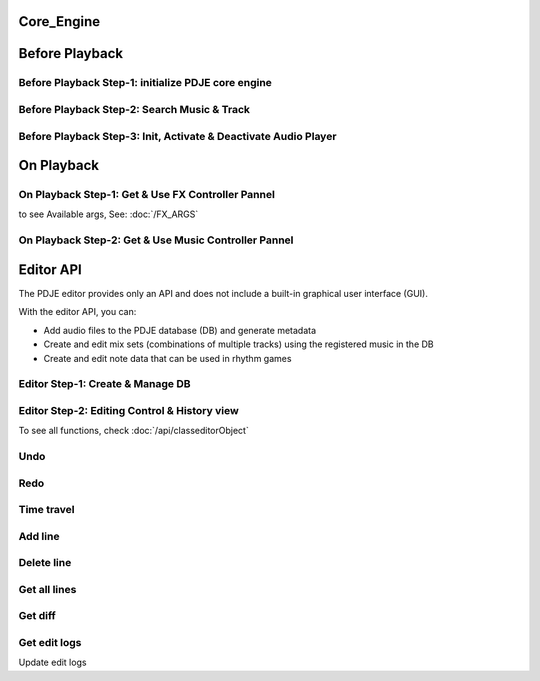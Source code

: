 Core_Engine
=====================

Before Playback
=================


Before Playback Step-1: initialize PDJE core engine
-----------------------------------------------------

.. doxygenclass:: PDJE
    :project: Project_DJ_Engine

.. tab-set-code:: 

    .. code-block:: c++

        auto engine = new PDJE("database/path");

    .. code-block:: c#

        PDJE engine = new PDJE("database/path");

    .. code-block:: python

        import pdje_POLYGLOT as pypdje
        engine = pypdje.PDJE("database/path")

    .. code-block:: gdscript

        var engine:PDJE_Wrapper = PDJE_Wrapper.new()
        engine.InitEngine("res://database/path")

Before Playback Step-2: Search Music & Track
-----------------------------------------------------

.. doxygenfunction:: PDJE::SearchMusic
    :project: Project_DJ_Engine


.. doxygenfunction:: PDJE::SearchTrack
    :project: Project_DJ_Engine

.. tab-set-code:: 

    .. code-block:: c++

        trackdata td = engine->SearchTrack("Track name").front();
        musdata md = engine->SearchMusic("music title", "composer name", -1.0).front();
        //-1.0 means ignore bpm

    .. code-block:: c#

        TRACK_VEC tdvec = engine.SearchTrack("Track name");
        MUS_VEC mdvec = engine.SearchMusic("music title", "composer name", -1.0);
        //-1.0 means ignore bpm

    .. code-block:: python

        import pdje_POLYGLOT as pypdje
        from pdje_POLYGLOT import TRACK_VEC
        from pdje_POLYGLOT import MUS_VEC

        tdvec:TRACK_VEC = engine.SearchTrack("track name")
        mdvec:MUS_VEC = engine.SearchMusic("music title", "composer name", -1.0)
        #-1.0 means ignore bpm

    .. code-block:: gdscript

        var tdlist = engine.SearchTrack("track name")
        var mdlist = engine.SearchMusic("music name", "composer name", -1.0)
        #-1.0 means ignore bpm

Before Playback Step-3: Init, Activate & Deactivate Audio Player
------------------------------------------------------------------------

.. doxygenfunction:: PDJE::InitPlayer
    :project: Project_DJ_Engine

.. doxygenfunction:: audioPlayer::Activate
    :project: Project_DJ_Engine

.. doxygenfunction:: PDJE::ResetPlayer
    :project: Project_DJ_Engine

.. doxygenfunction:: audioPlayer::Deactivate
    :project: Project_DJ_Engine


.. tab-set-code:: 

    .. code-block:: c++

        bool player_OK = engine->InitPlayer(PLAY_MODE::HYBRID_RENDER, td, 48);
        //render mode, trackdata, sample buffer

        engine->ResetPlayer();
        //reset player

        bool activate_OK = engine->player->Activate();
        //start playback

        bool deactivate_OK = engine->player->Deactivate();
        //stop playback

    .. code-block:: c#

        bool player_OK = engine.InitPlayer(PLAY_MODE.HYBRID_RENDER, tdvec[0], 48);
        //render mode, trackdata, sample buffer

        var AudioP = engine.GetPlayerObject();
        //get player object

        engine.ResetPlayer();
        //reset player object.
        //WARNING: after reset, AudioP becomes unavailable.

        bool activate_OK = AudioP.Activate();
        //start playback

        bool deactivate_OK = AudioP.Deactivate();
        //stop playback

    .. code-block:: python

        from pdje_POLYGLOT import audioPlayer

        player_OK = engine.InitPlayer(pyPDJE.HYBRID_RENDER, tdvec[0], 48)
        #render mode, trackdata, sample buffer

        AudioP:audioPlayer = engine.GetPlayerObject()
        #get player object

        engine.ResetPlayer()
        #reset player object.
        #WARNING: after reset, AudioP becomes unavailable.

        activate_OK = AudioP.Activate()
        #start playback

        deactivate_OK = AudioP.Deactivate()
        #stop playback

    .. code-block:: gdscript

        var player_OK = engine.InitPlayer(PDJE_Wrapper.HYBRID_RENDER, tdlist[0], 48)
        #render mode, trackdata, sample buffer

        var AudioP:PlayerWrapper = engine.GetPlayer()
        #get player object

        engine.ResetPlayer()
        #reset player object.
        #WARNING: after reset, AudioP becomes unavailable.

        var activate_OK = AudioP.Activate()
        #start playback

        var deactivate_OK = AudioP.Deactivate()
        #stop playback


On Playback
==============


On Playback Step-1: Get & Use FX Controller Pannel
-----------------------------------------------------------

.. doxygenfunction:: audioPlayer::GetFXControlPannel
    :project: Project_DJ_Engine

.. doxygenfunction:: FXControlPannel::FX_ON_OFF
    :project: Project_DJ_Engine

.. doxygenenum:: FXList
    :project: Project_DJ_Engine

.. doxygenfunction:: FXControlPannel::GetArgSetter
    :project: Project_DJ_Engine

.. doxygenfunction:: FXControlPannel::checkSomethingOn
    :project: Project_DJ_Engine



to see Available args, See: :doc:`/FX_ARGS`

.. tab-set-code:: 

    .. code-block:: c++

        FXControlPannel* fx_pannel = engine->player->GetFXControlPannel("title");
        //get music's fx controller.

        fx_pannel = engine->player->GetFXControlPannel();
        //or get mixed track's fx controller like this.

        bool TurnON = true;
        fx_pannel->FX_ON_OFF(FXList::EQ, TurnON);
        //turn on EQ effect

        auto argsetter = fx_pannel->GetArgSetter(FXList::EQ);
        for(auto& i : argsetter){
            std::cout << "fx key: " << i.first << std::endl;
        }
        // get argument setter for EQ
        // you can check configurable (settable) arg keys like this

        argsetter["EQSelect"](1);
        argsetter["EQPower"](-32);
        // change FX args by key
        //for details, see FXArgs document

    .. code-block:: c#

        FXControlPannel fx_pannel = AudioP.GetFXControlPannel("title");
        //get music's fx controller

        fx_pannel = AudioP.GetFXControlPannel();
        //or get mixed track's fx controller like this.
        
        bool TurnON = true;
        fx_pannel.FX_ON_OFF(FXList.EQ, TurnON);
        //turn on EQ effect

        ARGSETTER_WRAPPER argsetter = new ARGSETTER_WRAPPER(fx_pannel);
        KEY_VEC keylist = argsetter.GetFXArgKeys(FXList.EQ);
        foreach(var keys in keylist){
            Console.WriteLine(keys);
        }
        //get argument setter wrapper and get configurable arg keys like this.

        argsetter.SetFXArg(FXList.EQ, "EQSelect", 1);
        argsetter.SetFXArg(FXList.EQ, "EQPower", -32);

        //change FX args by key
        //for details, see FXArgs document

    .. code-block:: python

        import pdje_POLYGLOT as pypdje
        from pdje_POLYGLOT import FXControlPannel
        from pdje_POLYGLOT import ARGSETTER_WRAPPER
        from pdje_POLYGLOT import KEY_VEC

        #...

        fx_pannel:FXControlPannel = AudioP.GetFXControlPannel("title")
        #get music's fx controller
        fx_pannel = AudioP.GetFXControlPannel()
        #or get mixed track's fx controller like this.
        TurnON:bool = True
        fx_pannel.FX_ON_OFF(pypdje.EQ, TurnON)
        #turn on EQ effect
        argsetter = ARGSETTER_WRAPPER(fx_pannel)
        keylist:KEY_VEC = argsetter.GetFXArgKeys(pypdje.EQ)

        for i in keylist:
            print("key: ", i)
        #get argument setter wrapper and get configurable arg keys like this.

        argsetter.SetFXArg(pypdje.EQ, "EQSelect", 1)
        argsetter.SetFXArg(pypdje.EQ, "EQPower", -32)
        #change FX args by key
        #for details, see FXArgs document


    .. code-block:: gdscript

        var fx_pannel:FXControlPannel = AudioP.GetFXControlPannel()
        #get mixed track's fx controller
        
        var TurnON = true
        fx_pannel.FX_ON_OFF(EnumWrapper.EQ, TurnON)
        #turn on EQ effect

        var argsetter:FXArgWrapper = fx_pannel.GetArgSetter()
        print(argsetter.GetFXArgKeys(EnumWrapper.EQ))

        #get argument setter wrapper and get configurable arg keys like this.

        argsetter.SetFXArg(EnumWrapper.EQ, "EQSelect", 1)
        argsetter.SetFXArg(EnumWrapper.EQ, "EQPower", -32)
        #change FX args by key
        #for details, see FXArgs document


On Playback Step-2: Get & Use Music Controller Pannel
-----------------------------------------------------------

.. doxygenclass:: MusicControlPannel
    :project: Project_DJ_Engine

.. doxygenfunction:: audioPlayer::GetMusicControlPannel
    :project: Project_DJ_Engine

.. doxygenfunction:: MusicControlPannel::LoadMusic
    :project: Project_DJ_Engine

.. doxygenfunction:: MusicControlPannel::SetMusic
    :project: Project_DJ_Engine

.. doxygenfunction:: MusicControlPannel::CueMusic
    :project: Project_DJ_Engine

.. doxygenfunction:: MusicControlPannel::GetLoadedMusicList
    :project: Project_DJ_Engine

.. doxygenfunction:: MusicControlPannel::getFXHandle
    :project: Project_DJ_Engine

.. tab-set-code:: 

    .. code-block:: c++

        auto musPannel = engine->player->GetMusicControlPannel();
        
        auto musicFound = engine->SearchMusic("title", "composer");
        //find music to playback manually

        bool load_OK = musPannel->LoadMusic(*(engine->DBROOT), musicFound.front());
        // load found music to deck. music won't playback in here

        bool unload_OK = musPannel->UnloadMusic("title");
        // unload music from deck. don't forget for the memory space.
        // the deck always contains loaded music before calling musPannel.UnloadMusic or engine.ResetPlayer

        bool onoff_OK = musPannel->SetMusic("title", true);
        // turn on the music. now music playbacks

        unsigned long long second = 15;
        unsigned long long PCMFrame_position = 15 * 48000;
        //PCMFrame_position = second X SampleRate

        bool cue_OK = musPannel->CueMusic("title", PCMFrame_position);
        //set playback position of the music.

        std::vector<std::string> loaded_list = musPannel->GetLoadedMusicList();
        //get loaded music list.

        FXControlPannel* Fxhandle = musPannel->getFXHandle("title");
        //get music's fx handle

    .. code-block:: c#

        
        MusicControlPannel musPannel = AudioP.GetMusicControlPannel();
        
        var musicFound = engine.SearchMusic("title", "composer");
        //find music to playback manually

        bool load_OK = musPannel.LoadMusic(engine.DBROOT, musicFound[0]);
        // load found music to deck. music won't playback in here

        bool unload_OK = musPannel.UnloadMusic("title");
        // unload music from deck. don't forget for the memory space.
        // the deck always contains loaded music before calling musPannel.UnloadMusic or engine.ResetPlayer

        bool onoff_OK = musPannel.SetMusic("title", true);
        // turn on the music. now music playbacks

        ulong second = 15;
        ulong PCMFrame_position = 15 * 48000;
        //PCMFrame_position = second X SampleRate

        bool cue_OK = musPannel.CueMusic("title", PCMFrame_position);
        //set playback position of the music.

        KEY_VEC loaded_list = musPannel.GetLoadedMusicList();
        //get loaded music list.

        FXControlPannel Fxhandle = musPannel.getFXHandle("title");
        //get music's fx handle

    .. code-block:: python

        import pdje_POLYGLOT as pyPDJE
        from pdje_POLYGLOT import MusicControlPannel
        from pdje_POLYGLOT import FXControlPannel
        from pdje_POLYGLOT import audioPlayer
        from pdje_POLYGLOT import MUS_VEC
        
        musPannel:MusicControlPannel = engine.player.GetMusicControlPannel()
        
        musicFound:MUS_VEC = engine.SearchMusic("title", "composer")
        #find music to playback manually

        load_OK = musPannel.LoadMusic(engine.DBROOT, musicFound[0])
        # load found music to deck. music won't playback in here

        unload_OK = musPannel.UnloadMusic("title")
        # unload music from deck. don't forget for the memory space.
        # the deck always contains loaded music before calling musPannel.UnloadMusic or engine.ResetPlayer

        onoff_OK = musPannel.SetMusic("title", True)
        # turn on the music. now music playbacks

        second:int = 15
        PCMFrame_position:int = 15 * 48000
        #PCMFrame_position = second X SampleRate

        cue_OK = musPannel.CueMusic("title", PCMFrame_position)
        #set playback position of the music.

        loaded_list = musPannel.GetLoadedMusicList()
        #get loaded music list.

        Fxhandle:FXControlPannel = musPannel.getFXHandle("title")
        #get music's fx handle

    .. code-block:: gdscript

        var musPannel:MusPannelWrapper = AudioP.GetMusicControlPannel()
        
        var musicFound = engine.SearchMusic("title", "composer", -1.0)
        #find music to playback manually

        var load_OK = musPannel.LoadMusic("title", "composer", -1.0)
        # load found music to deck. music won't playback in here

        var unload_OK = musPannel.UnloadMusic("title")
        # unload music from deck. don't forget for the memory space.
        # the deck always contains loaded music before calling musPannel.UnloadMusic or engine.ResetPlayer

        var onoff_OK = musPannel.SetMusic("title", true)
        # turn on the music. now music playbacks

        var second = 15
        var PCMFrame_position = 15 * 48000
        #PCMFrame_position = second X SampleRate

        var cue_OK = musPannel.CueMusic("title", PCMFrame_position)
        #set playback position of the music.

        var loaded_list = musPannel.GetLoadedMusicList()
        #get loaded music list.

        var Fxhandle:FXWrapper = musPannel.getFXHandle("title")
        #get music's fx handle

Editor API
=============

The PDJE editor provides only an API and does not include a built-in graphical user interface (GUI).

With the editor API, you can:

- Add audio files to the PDJE database (DB) and generate metadata
- Create and edit mix sets (combinations of multiple tracks) using the registered music in the DB
- Create and edit note data that can be used in rhythm games

Editor Step-1: Create & Manage DB
----------------------------------------


.. doxygenfunction:: PDJE::InitEditor
    :project: Project_DJ_Engine

.. doxygenfunction:: PDJE::CloseEditor
    :project: Project_DJ_Engine

.. doxygenfunction:: PDJE::GetEditorObject
    :project: Project_DJ_Engine

.. doxygenfunction:: editorObject::DESTROY_PROJECT
    :project: Project_DJ_Engine


.. tab-set-code:: 

    .. code-block:: c++

        bool initRes = engine->InitEditor("my name", "my@email, no need to fill", "ProjectRoot");
        auto editor = engine->GetEditorObject();
        std::string destroyRes = editor->DESTROY_PROJECT();
        engine->CloseEditor();

    .. code-block:: c#

        bool initRes = engine.InitEditor("my name", "my@email, no need to fill", "ProjectRoot");
        var editor = engine.GetEditorObject();
        var destroyRes = engine.DESTROY_PROJECT();
        engine.CloseEditor();

    .. code-block:: python

        init_res = engine.InitEditor("my name", "my@email, no need to fill", "ProjectRoot")
        editor:editorObject = engine.GetEditorObject()
        destroy_res = editor.DESTROY_PROJECT()
        engine.CloseEditor()

    .. code-block:: gdscript

        var init_res = engine.InitEditor("my name", "my@email, no need to fill", "ProjectRoot")
        var editor = engine.GetEditor()
        editor.DESTROY_PROJECT()
        engine.CloseEditor()


Editor Step-2: Editing Control & History view
-------------------------------------------------

To see all functions, check :doc:`/api/classeditorObject`

Undo
------

.. tab-set-code:: 

    .. code-block:: c++

        // Undo Mix
        bool undoRes = editor->Undo<EDIT_ARG_MIX>();
        
        // Undo Note
        undoRes = editor->Undo<EDIT_ARG_NOTE>();

        // Undo KV
        undoRes = editor->Undo<EDIT_ARG_KEY_VALUE>();
        
        // Undo Music
        undoRes = editor->Undo<EDIT_ARG_MUSIC>();
        
    .. code-block:: c#

        bool undoRes = editor->UndoNote();
        undoRes = editor->UndoMix();
        undoRes = editor->UndoKV();
        undoRes = editor->UndoMusic();

    .. code-block:: python

        import pdje_POLYGLOT as pypdje
        from pdje_POLYGLOT import editorObject
        undoRes = editor.UndoNote()
        undoRes = editor.UndoKV()
        undoRes = editor.UndoMix()
        undoRes = editor.UndoMusic()
        
    .. code-block:: gdscript

        var undoRes = editor.Undo(editor.NOTE, "")
        undoRes = editor.Undo(editor.MUSIC, "music name")
        undoRes = editor.Undo(editor.MIX, "")
        undoRes = editor.Undo(editor.KV, "")

Redo
-------

.. tab-set-code:: 

    .. code-block:: c++

        // Redo Mix
        bool RedoRes = editor->Redo<EDIT_ARG_MIX>();
        
        // Redo Note
        RedoRes = editor->Redo<EDIT_ARG_NOTE>();

        // Redo KV
        RedoRes = editor->Redo<EDIT_ARG_KEY_VALUE>();
        
        // Redo Music
        RedoRes = editor->Redo<EDIT_ARG_MUSIC>();
        
    .. code-block:: c#

        bool RedoRes = editor->RedoNote();
        RedoRes = editor->RedoMix();
        RedoRes = editor->RedoKV();
        RedoRes = editor->RedoMusic();

    .. code-block:: python

        import pdje_POLYGLOT as pypdje
        from pdje_POLYGLOT import editorObject
        RedoRes = editor.RedoNote()
        RedoRes = editor.RedoKV()
        RedoRes = editor.RedoMix()
        RedoRes = editor.RedoMusic()
        
    .. code-block:: gdscript

        var RedoRes = editor.Redo(editor.NOTE, "")
        RedoRes = editor.Redo(editor.MUSIC, "music name")
        RedoRes = editor.Redo(editor.MIX, "")
        RedoRes = editor.Redo(editor.KV, "")


Time travel
-------------

.. tab-set-code:: 

    .. code-block:: c++
        
        //get note edit logs
        std::string logs = editor->GetLogWithJSONGraph<EDIT_ARG_NOTE>();
        // std::string logs = editor->GetLogWithJSONGraph<EDIT_ARG_MIX>();
        // std::string logs = editor->GetLogWithJSONGraph<EDIT_ARG_KEY_VALUE>();
        // std::string logs = editor->GetLogWithJSONGraph<EDIT_ARG_MUSIC>("music name"); // this is the only difference
        
        //parse json. try print them.
        auto jj = nlohmann::json::parse(logs);
        
        //the "BRANCH" has branch lists. this is json array.
        std::string branchName = jj["BRANCH"].at(0)["NAME"];
        std::string branch_head_oid = jj["BRANCH"].at(0)["OID"];
        // "BRANCH" is an array of { "NAME": "...", "OID": "..." }
        //it has two keys. "NAME", "OID". the oid means the head commit oid of the branch.

        bool GoRes = editor->Go<EDIT_ARG_NOTE>(branchName, branch_head_oid);
        //bool GoRes = editor->Go<EDIT_ARG_MIX>(branchName, branch_head_oid);
        //bool GoRes = editor->Go<EDIT_ARG_KEY_VALUE>(branchName, branch_head_oid);
        //bool GoRes = editor->Go<EDIT_ARG_MUSIC>(branchName, branch_head_oid);

    .. code-block:: c#

        //get logs
        string logs = editor.GetLogMixJSON();
        //string logs = editor.GetLogNoteJSON();
        //string logs = editor.GetLogMusicJSON("music name");
        //string logs = editor.GetLogKVJSON();

        //editing...
        

    .. code-block:: python

        import pdje_POLYGLOT as pypdje
        engine = pypdje.PDJE("database/path")

    .. code-block:: gdscript

        var engine:PDJE_Wrapper = PDJE_Wrapper.new()
        engine.InitEngine("res://database/path")



Add line
-----------

.. tab-set-code:: 

    .. code-block:: c++

        auto engine = new PDJE("database/path");

    .. code-block:: c#

        PDJE engine = new PDJE("database/path");

    .. code-block:: python

        import pdje_POLYGLOT as pypdje
        engine = pypdje.PDJE("database/path")

    .. code-block:: gdscript

        var engine:PDJE_Wrapper = PDJE_Wrapper.new()
        engine.InitEngine("res://database/path")

Delete line
--------------

.. tab-set-code:: 

    .. code-block:: c++

        auto engine = new PDJE("database/path");

    .. code-block:: c#

        PDJE engine = new PDJE("database/path");

    .. code-block:: python

        import pdje_POLYGLOT as pypdje
        engine = pypdje.PDJE("database/path")

    .. code-block:: gdscript

        var engine:PDJE_Wrapper = PDJE_Wrapper.new()
        engine.InitEngine("res://database/path")

Get all lines
--------------

.. tab-set-code:: 

    .. code-block:: c++

        auto engine = new PDJE("database/path");

    .. code-block:: c#

        PDJE engine = new PDJE("database/path");

    .. code-block:: python

        import pdje_POLYGLOT as pypdje
        engine = pypdje.PDJE("database/path")

    .. code-block:: gdscript

        var engine:PDJE_Wrapper = PDJE_Wrapper.new()
        engine.InitEngine("res://database/path")

Get diff
------------

.. tab-set-code:: 

    .. code-block:: c++

        auto engine = new PDJE("database/path");

    .. code-block:: c#

        PDJE engine = new PDJE("database/path");

    .. code-block:: python

        import pdje_POLYGLOT as pypdje
        engine = pypdje.PDJE("database/path")

    .. code-block:: gdscript

        var engine:PDJE_Wrapper = PDJE_Wrapper.new()
        engine.InitEngine("res://database/path")

Get edit logs
---------------


.. tab-set-code:: 

    .. code-block:: c++

        /*
        JSON structure produced:

        {
        "BRANCH": [                          // branch head list
            {
            "NAME": string,                  // branch name (e.g., "main")
            "OID":  string                   // head commit oid (40-hex from git_oid_tostr_s)
            },
            ...
        ],
        "COMMIT": [                          // commit metadata list
            {
            "OID":      string,              // commit oid (40-hex)
            "EMAIL":    string,              // author email
            "NAME":     string,              // author name
            "PARENTID": string               // parent commit oid (may be empty/zero for initial)
            },
            ...
        ]
        }
        */
        auto engine = new PDJE("database/path");

    .. code-block:: c#

        PDJE engine = new PDJE("database/path");

    .. code-block:: python

        import pdje_POLYGLOT as pypdje
        engine = pypdje.PDJE("database/path")

    .. code-block:: gdscript

        var engine:PDJE_Wrapper = PDJE_Wrapper.new()
        engine.InitEngine("res://database/path")

Update edit logs

.. tab-set-code:: 

    .. code-block:: c++

        auto engine = new PDJE("database/path");

    .. code-block:: c#

        PDJE engine = new PDJE("database/path");

    .. code-block:: python

        import pdje_POLYGLOT as pypdje
        engine = pypdje.PDJE("database/path")

    .. code-block:: gdscript

        var engine:PDJE_Wrapper = PDJE_Wrapper.new()
        engine.InitEngine("res://database/path")
